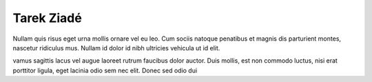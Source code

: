 Tarek Ziadé
===========

.. image:: http://blog.ziade.org/theme/images/tarek.jpg


Nullam quis risus eget urna mollis ornare vel eu leo. Cum 
sociis natoque penatibus et magnis dis parturient montes, nascetur 
ridiculus mus. Nullam id dolor id nibh ultricies vehicula ut id elit.

vamus sagittis lacus vel augue laoreet rutrum faucibus dolor 
auctor. Duis mollis, est non commodo luctus, nisi erat porttitor ligula,
eget lacinia odio sem nec elit. Donec sed odio dui

